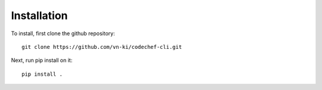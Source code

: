 Installation
============

To install, first clone the github repository::

    git clone https://github.com/vn-ki/codechef-cli.git

Next, run pip install on it::

    pip install .
